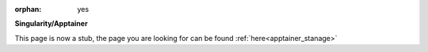 :orphan: yes

**Singularity/Apptainer**

.. raw:: html

    <meta http-equiv="refresh" content="0; URL=../apps/apptainer.html" />

This page is now a stub, the page you are looking for can be found :ref:`here<apptainer_stanage>`
